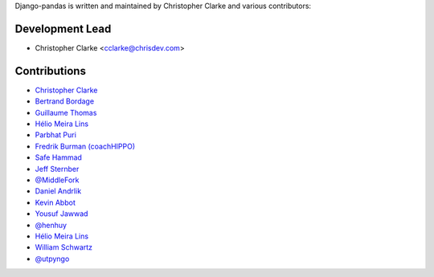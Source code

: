 Django-pandas is written and maintained by Christopher Clarke and
various contributors:

Development Lead
````````````````

- Christopher Clarke <cclarke@chrisdev.com>

Contributions
``````````````

- `Christopher Clarke <https://github.com/chrisdev>`_
- `Bertrand Bordage <https://github.com/BertrandBordage>`_
- `Guillaume Thomas <https://github.com/gtnx>`_
- `Hélio Meira Lins <https://github.com/meiralins>`_
- `Parbhat Puri  <https://parbhatpuri.com/>`_
- `Fredrik Burman (coachHIPPO) <https://www.coachhippo.com>`_
- `Safe Hammad <http://safehammad.com>`_
- `Jeff Sternber <https://www.linkedin.com/in/jeffsternberg>`_
- `@MiddleFork <https://github.com/MiddleFork>`_
- `Daniel Andrlik <https://github.com/andrlik>`_
- `Kevin Abbot <https://github.com/kgabbott>`_
- `Yousuf Jawwad <https://github.com/ysfjwd>`_
- `@henhuy <https://github.com/henhuy>`_
- `Hélio Meira Lins <https://github.com/meiralins>`_
- `William Schwartz <https://github.com/wkschwartz>`_
- `@utpyngo <https://github.com/utpyngo>`_

